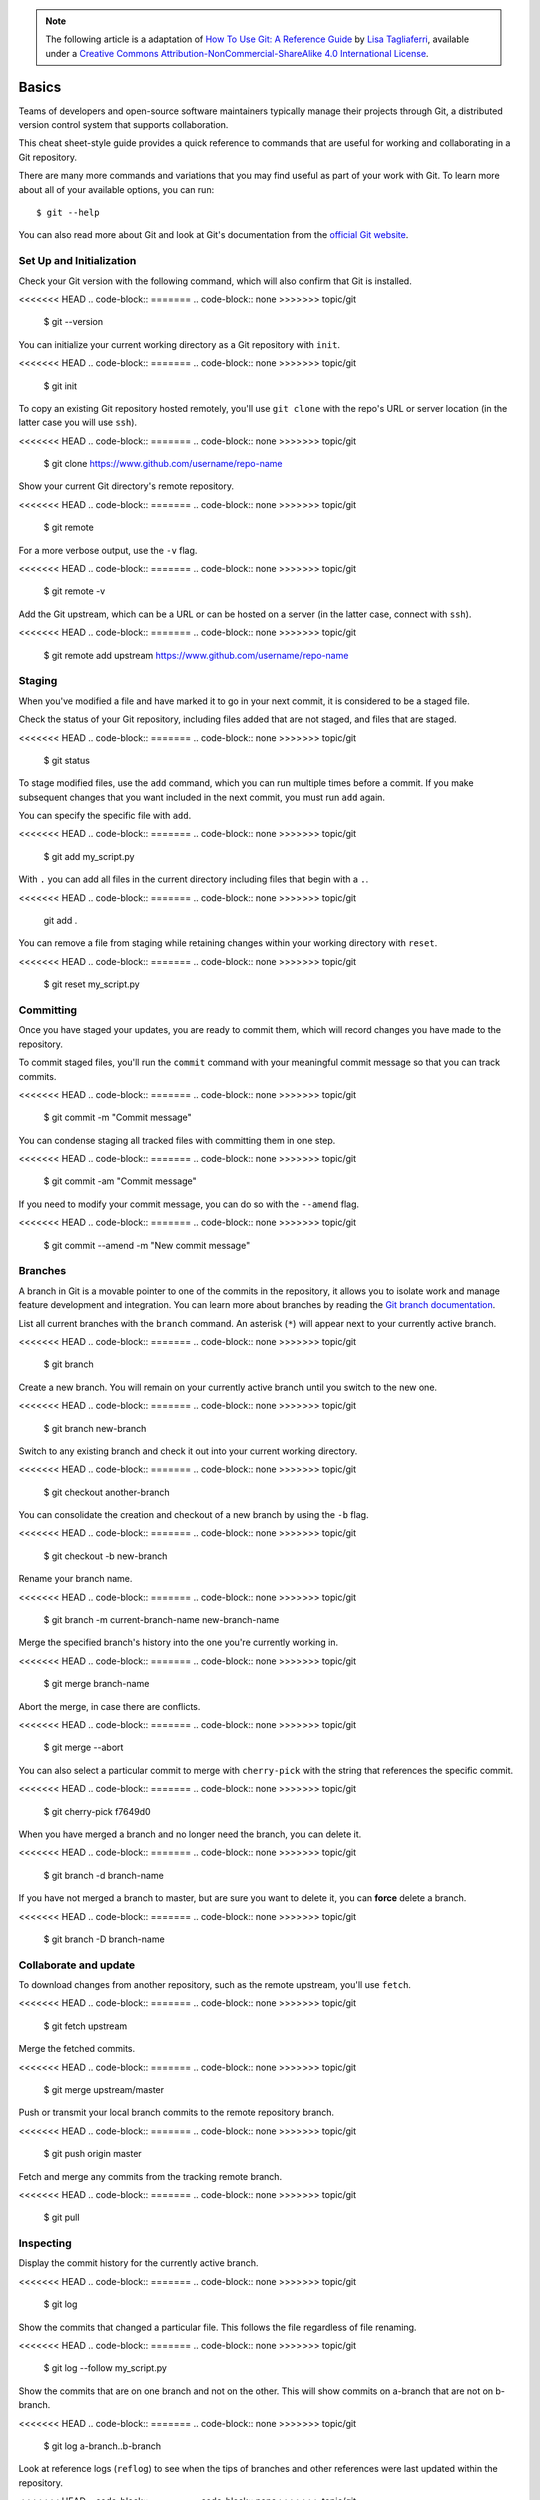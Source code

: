 .. highlight:: none

.. note::
   The following article is a adaptation of `How To Use Git: A Reference Guide
   <https://www.digitalocean.com/community/cheatsheets/how-to-use-git-a-reference-guide>`_
   by `Lisa Tagliaferri
   <https://www.digitalocean.com/community/users/ltagliaferri>`_, available
   under a `Creative Commons Attribution-NonCommercial-ShareAlike 4.0
   International License <https://creativecommons.org/licenses/by-nc-sa/4.0/>`_.

Basics
------

Teams of developers and open-source software maintainers typically manage their
projects through Git, a distributed version control system that supports
collaboration.

This cheat sheet-style guide provides a quick reference to commands that are
useful for working and collaborating in a Git repository.

There are many more commands and variations that you may find useful as part of
your work with Git. To learn more about all of your available options, you can
run::

  $ git --help

You can also read more about Git and look at Git's documentation from the
`official Git website <https://git-scm.com/>`_.

Set Up and Initialization
^^^^^^^^^^^^^^^^^^^^^^^^^

Check your Git version with the following command, which will also confirm that
Git is installed.

<<<<<<< HEAD
.. code-block::
=======
.. code-block:: none
>>>>>>> topic/git

  $ git --version

You can initialize your current working directory as a Git repository with
``init``.

<<<<<<< HEAD
.. code-block::
=======
.. code-block:: none
>>>>>>> topic/git

  $ git init

To copy an existing Git repository hosted remotely, you'll use ``git clone``
with the repo's URL or server location (in the latter case you will use
``ssh``).

<<<<<<< HEAD
.. code-block::
=======
.. code-block:: none
>>>>>>> topic/git

  $ git clone https://www.github.com/username/repo-name

Show your current Git directory's remote repository.

<<<<<<< HEAD
.. code-block::
=======
.. code-block:: none
>>>>>>> topic/git

  $ git remote

For a more verbose output, use the ``-v`` flag.

<<<<<<< HEAD
.. code-block::
=======
.. code-block:: none
>>>>>>> topic/git

  $ git remote -v

Add the Git upstream, which can be a URL or can be hosted on a server (in the
latter case, connect with ``ssh``).

<<<<<<< HEAD
.. code-block::
=======
.. code-block:: none
>>>>>>> topic/git

  $ git remote add upstream https://www.github.com/username/repo-name

Staging
^^^^^^^

When you've modified a file and have marked it to go in your next commit, it is
considered to be a staged file.

Check the status of your Git repository, including files added that are not
staged, and files that are staged.

<<<<<<< HEAD
.. code-block::
=======
.. code-block:: none
>>>>>>> topic/git

  $ git status

To stage modified files, use the ``add`` command, which you can run multiple
times before a commit. If you make subsequent changes that you want included in
the next commit, you must run ``add`` again.

You can specify the specific file with ``add``.

<<<<<<< HEAD
.. code-block::
=======
.. code-block:: none
>>>>>>> topic/git

  $ git add my_script.py

With ``.`` you can add all files in the current directory including files that
begin with a ``.``.

<<<<<<< HEAD
.. code-block::
=======
.. code-block:: none
>>>>>>> topic/git

    git add .

You can remove a file from staging while retaining changes within your working
directory with ``reset``.

<<<<<<< HEAD
.. code-block::
=======
.. code-block:: none
>>>>>>> topic/git

  $ git reset my_script.py

Committing
^^^^^^^^^^

Once you have staged your updates, you are ready to commit them, which will
record changes you have made to the repository.

To commit staged files, you'll run the ``commit`` command with your meaningful
commit message so that you can track commits.

<<<<<<< HEAD
.. code-block::
=======
.. code-block:: none
>>>>>>> topic/git

  $ git commit -m "Commit message"

You can condense staging all tracked files with committing them in one step.

<<<<<<< HEAD
.. code-block::
=======
.. code-block:: none
>>>>>>> topic/git

  $ git commit -am "Commit message"

If you need to modify your commit message, you can do so with the ``--amend``
flag.

<<<<<<< HEAD
.. code-block::
=======
.. code-block:: none
>>>>>>> topic/git

  $ git commit --amend -m "New commit message"

Branches
^^^^^^^^

A branch in Git is a movable pointer to one of the commits in the repository, it
allows you to isolate work and manage feature development and integration. You
can learn more about branches by reading the `Git branch documentation
<https://git-scm.com/book/en/v2/Git-Branching-Branches-in-a-Nutshell>`_.

List all current branches with the ``branch`` command. An asterisk (``*``) will
appear next to your currently active branch.

<<<<<<< HEAD
.. code-block::
=======
.. code-block:: none
>>>>>>> topic/git

  $ git branch

Create a new branch. You will remain on your currently active branch until you
switch to the new one.

<<<<<<< HEAD
.. code-block::
=======
.. code-block:: none
>>>>>>> topic/git

  $ git branch new-branch

Switch to any existing branch and check it out into your current working
directory.

<<<<<<< HEAD
.. code-block::
=======
.. code-block:: none
>>>>>>> topic/git

  $ git checkout another-branch

You can consolidate the creation and checkout of a new branch by using the
``-b`` flag.

<<<<<<< HEAD
.. code-block::
=======
.. code-block:: none
>>>>>>> topic/git

  $ git checkout -b new-branch

Rename your branch name.

<<<<<<< HEAD
.. code-block::
=======
.. code-block:: none
>>>>>>> topic/git

  $ git branch -m current-branch-name new-branch-name

Merge the specified branch's history into the one you're currently working in.

<<<<<<< HEAD
.. code-block::
=======
.. code-block:: none
>>>>>>> topic/git

  $ git merge branch-name

Abort the merge, in case there are conflicts.

<<<<<<< HEAD
.. code-block::
=======
.. code-block:: none
>>>>>>> topic/git

  $ git merge --abort

You can also select a particular commit to merge with ``cherry-pick`` with the
string that references the specific commit.

<<<<<<< HEAD
.. code-block::
=======
.. code-block:: none
>>>>>>> topic/git

  $ git cherry-pick f7649d0

When you have merged a branch and no longer need the branch, you can delete it.

<<<<<<< HEAD
.. code-block::
=======
.. code-block:: none
>>>>>>> topic/git

  $ git branch -d branch-name

If you have not merged a branch to master, but are sure you want to delete it,
you can **force** delete a branch.

<<<<<<< HEAD
.. code-block::
=======
.. code-block:: none
>>>>>>> topic/git

  $ git branch -D branch-name

Collaborate and update
^^^^^^^^^^^^^^^^^^^^^^

To download changes from another repository, such as the remote upstream, you'll
use ``fetch``.

<<<<<<< HEAD
.. code-block::
=======
.. code-block:: none
>>>>>>> topic/git

  $ git fetch upstream

Merge the fetched commits.

<<<<<<< HEAD
.. code-block::
=======
.. code-block:: none
>>>>>>> topic/git

  $ git merge upstream/master

Push or transmit your local branch commits to the remote repository branch.

<<<<<<< HEAD
.. code-block::
=======
.. code-block:: none
>>>>>>> topic/git

  $ git push origin master

Fetch and merge any commits from the tracking remote branch.

<<<<<<< HEAD
.. code-block::
=======
.. code-block:: none
>>>>>>> topic/git

  $ git pull

Inspecting
^^^^^^^^^^

Display the commit history for the currently active branch.

<<<<<<< HEAD
.. code-block::
=======
.. code-block:: none
>>>>>>> topic/git

  $ git log

Show the commits that changed a particular file. This follows the file
regardless of file renaming.

<<<<<<< HEAD
.. code-block::
=======
.. code-block:: none
>>>>>>> topic/git

  $ git log --follow my_script.py

Show the commits that are on one branch and not on the other. This will show
commits on a-branch that are not on b-branch.

<<<<<<< HEAD
.. code-block::
=======
.. code-block:: none
>>>>>>> topic/git

  $ git log a-branch..b-branch

Look at reference logs (``reflog``) to see when the tips of branches and other
references were last updated within the repository.

<<<<<<< HEAD
.. code-block::
=======
.. code-block:: none
>>>>>>> topic/git

  $ git reflog

Show any object in Git via its commit string or hash in a more human-readable
format.

<<<<<<< HEAD
.. code-block::
=======
.. code-block:: none
>>>>>>> topic/git

  $ git show de754f5

Show changes
^^^^^^^^^^^^

The ``git diff`` command shows changes between commits, branches, and more. You
can read more fully about it through the `Git diff documentation
<https://git-scm.com/docs/git-diff>`_.

Compare modified files that are on the staging area.

<<<<<<< HEAD
.. code-block::
=======
.. code-block:: none
>>>>>>> topic/git

  $ git diff --staged

Display the diff of what is in ``a-branch`` but is not in ``b-branch``.

<<<<<<< HEAD
.. code-block::
=======
.. code-block:: none
>>>>>>> topic/git

  $ git diff a-branch..b-branch

Show the diff between two specific commits.

<<<<<<< HEAD
.. code-block::
=======
.. code-block:: none
>>>>>>> topic/git

  $ git diff 61ce3e6..e221d9c

Stashing
^^^^^^^^

Sometimes you'll find that you made changes to some code, but before you finish
you have to begin working on something else. You're not quite ready to commit
the changes you have made so far, but you don't want to lose your work. The
``git stash`` command will allow you to save your local modifications and revert
back to the working directory that is in line with the most recent ``HEAD``
commit.

Stash your current work.

<<<<<<< HEAD
.. code-block::
=======
.. code-block:: none
>>>>>>> topic/git

  $ git stash

See what you currently have stashed.

<<<<<<< HEAD
.. code-block::
=======
.. code-block:: none
>>>>>>> topic/git

  $ git stash list

Your stashes will be named ``stash@{0}``, ``stash@{1}``, and so on.

Show information about a particular stash.

<<<<<<< HEAD
.. code-block::
=======
.. code-block:: none
>>>>>>> topic/git

  $ git stash show stash@{0}

To bring the files in a current stash out of the stash while still retaining the
stash, use ``apply``.

<<<<<<< HEAD
.. code-block::
=======
.. code-block:: none
>>>>>>> topic/git

  $ git stash apply stash@{0}

If you want to bring files out of a stash, and no longer need the stash, use
``pop``.

<<<<<<< HEAD
.. code-block::
=======
.. code-block:: none
>>>>>>> topic/git

  $ git stash pop stash@{0}

If you no longer need the files saved in a particular stash, you can ``drop``
the stash.

<<<<<<< HEAD
.. code-block::
=======
.. code-block:: none
>>>>>>> topic/git

  $ git stash drop stash@{0}

If you have multiple stashes saved and no longer need to use any of them, you
can use ``clear`` to remove them.

<<<<<<< HEAD
.. code-block::
=======
.. code-block:: none
>>>>>>> topic/git

  $ git stash clear

Ignoring files
^^^^^^^^^^^^^^

If you want to keep files in your local Git directory, but do not want to commit
them to the project, you can add these files to your ``.gitignore`` file so that
they do not cause conflicts.

Use a text editor to add files to the ``.gitignore`` file.

To see examples of ``.gitignore`` files, you can look at `GitHub's gitignore
template repo <https://github.com/github/gitignore>`_.
